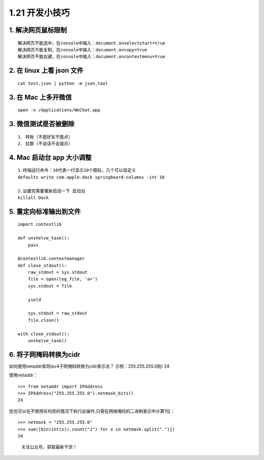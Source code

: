 1.21 开发小技巧
===============

1. 解决网页鼠标限制
-------------------

::

   解决网页不能选中，在console中输入：document.onselectstart=true
   解决网页不能复制，在console中输入：document.oncopy=true
   解决网页不能右键，在console中输入：document.oncontextmenu=true

2. 在 linux 上看 json 文件
--------------------------

::

   cat test.json | python -m json.tool

3. 在 Mac 上多开微信
--------------------

::

   open -n /Applications/WeChat.app

3. 微信测试是否被删除
---------------------

::

   1. 转账（不是好友不能点）
   2. 拉群（不说话不会提示）

4. Mac 启动台 app 大小调整
--------------------------

::

   1.终端运行命令：10代表一行显示10个图标，几个可以自定义
   defaults write com.apple.dock springboard-columns -int 10

   2.设置完需要重新启动一下 启动台
   killall Dock

5. 重定向标准输出到文件
-----------------------

::

   import contextlib

   def unshelve_task():
       pass

   @contextlib.contextmanager
   def close_stdout():
       raw_stdout = sys.stdout
       file = open(log_file, 'a+')
       sys.stdout = file

       yield

       sys.stdout = raw_stdout
       file.close()
       
   with close_stdout():
       unshelve_task()

6. 将子网掩码转换为cidr
-----------------------

如何使用netaddr库将ipv4子网掩码转换为cidr表示法？ 示例：255.255.255.0到/
24

使用netaddr：

::

   >>> from netaddr import IPAddress
   >>> IPAddress("255.255.255.0").netmask_bits()
   24

您也可以在不使用任何库的情况下执行此操作,只需在网络掩码的二进制表示中计算1位：

::

   >>> netmask = "255.255.255.0"
   >>> sum([bin(int(x)).count("1") for x in netmask.split(".")])
   24

.. figure:: http://image.python-online.cn/image-20200320125724880.png
   :alt: 关注公众号，获取最新干货！

   关注公众号，获取最新干货！
